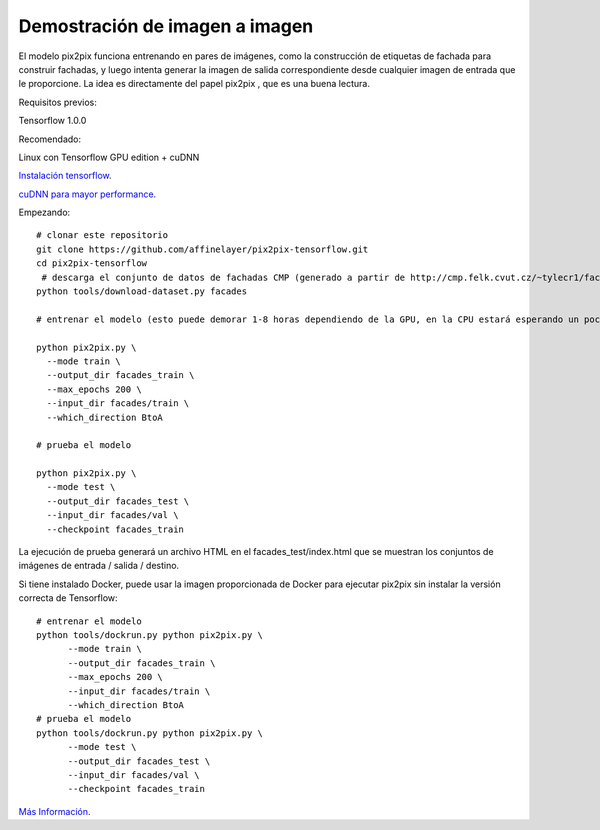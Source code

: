 ============
Demostración de imagen a imagen
============

El modelo pix2pix funciona entrenando en pares de imágenes, como la construcción de etiquetas de fachada para construir fachadas, y luego intenta generar la imagen de salida correspondiente desde cualquier imagen de entrada que le proporcione. La idea es directamente del papel pix2pix , que es una buena lectura.

.. image:: img/TF14.jpg

Requisitos previos:

Tensorflow 1.0.0

Recomendado:

Linux con Tensorflow GPU edition + cuDNN

`Instalación tensorflow <https://www.tensorflow.org/install/>`_.

`cuDNN para mayor performance <https://developer.nvidia.com/cudnn>`_.


Empezando::

	# clonar este repositorio
	git clone https://github.com/affinelayer/pix2pix-tensorflow.git
	cd pix2pix-tensorflow
	 # descarga el conjunto de datos de fachadas CMP (generado a partir de http://cmp.felk.cvut.cz/~tylecr1/facade/)
	python tools/download-dataset.py facades

	# entrenar el modelo (esto puede demorar 1-8 horas dependiendo de la GPU, en la CPU estará esperando un poco)

	python pix2pix.py \
	  --mode train \
	  --output_dir facades_train \
	  --max_epochs 200 \
	  --input_dir facades/train \
	  --which_direction BtoA

	# prueba el modelo

	python pix2pix.py \
	  --mode test \
	  --output_dir facades_test \
	  --input_dir facades/val \
	  --checkpoint facades_train

La ejecución de prueba generará un archivo HTML en el facades_test/index.html que se muestran los conjuntos de imágenes de entrada / salida / destino.

Si tiene instalado Docker, puede usar la imagen proporcionada de Docker para ejecutar pix2pix sin instalar la versión correcta de Tensorflow::

	# entrenar el modelo
	python tools/dockrun.py python pix2pix.py \
	      --mode train \
	      --output_dir facades_train \
	      --max_epochs 200 \
	      --input_dir facades/train \
	      --which_direction BtoA
	# prueba el modelo
	python tools/dockrun.py python pix2pix.py \
	      --mode test \
	      --output_dir facades_test \
	      --input_dir facades/val \
	      --checkpoint facades_train

`Más Información <https://github.com/affinelayer/pix2pix-tensorflow>`_. 